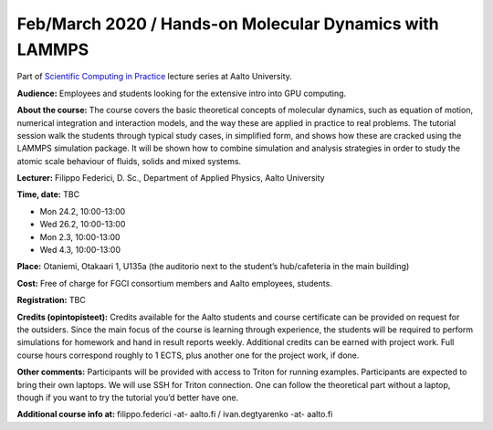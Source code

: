 ========================================================
Feb/March 2020 / Hands-on Molecular Dynamics with LAMMPS
========================================================

Part of `Scientific Computing in Practice <https://scicomp.aalto.fi/training/scip/index.html>`__ lecture series at Aalto University.

**Audience:** Employees and students looking for the extensive intro into GPU computing.

**About the course:** The course covers the basic theoretical concepts of molecular dynamics, such as equation of motion, numerical integration and interaction models, and the way these are applied in practice to real problems. The tutorial session walk the students through typical study cases, in simplified form, and shows how these are cracked using the LAMMPS simulation package. It will be shown how to combine simulation and analysis strategies in order to study the atomic scale behaviour of fluids, solids and mixed systems.

**Lecturer:** Filippo Federici, D. Sc., Department of Applied Physics, Aalto University

**Time, date:** TBC

- Mon 24.2, 10:00-13:00
- Wed 26.2, 10:00-13:00
- Mon 2.3, 10:00-13:00
- Wed 4.3, 10:00-13:00

**Place:** Otaniemi, Otakaari 1, U135a (the auditorio next to the student’s hub/cafeteria in the main building)

**Cost:** Free of charge for FGCI consortium members and Aalto employees, students.

.. **Registration:** `open for the registration <https://link.webropolsurveys.com/S/B77B68F140A99F86>`__
**Registration:** TBC

**Credits (opintopisteet):** Credits available for the Aalto students and course certificate can be provided on request for the outsiders. Since the main focus of the course is learning through experience, the students will be required to perform simulations for homework and hand in result reports weekly. Additional credits can be earned with project work. Full course hours correspond roughly to 1 ECTS, plus another one for the project work, if done.

**Other comments:** Participants will be provided with access to Triton for running examples. Participants are expected to bring their own laptops. We will use SSH for Triton connection. One can follow the theoretical part without a laptop, though if you want to try the tutorial you’d better have one.

**Additional course info at:** filippo.federici -at- aalto.fi / ivan.degtyarenko -at- aalto.fi
